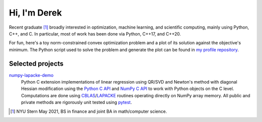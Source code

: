 .. README.rst for self-titled repo

Hi, I'm Derek
=============

Recent graduate [#]_ broadly interested in optimization, machine learning, and
scientific computing, mainly using Python, C++, and C. In particular, most of
work has been done via Python, C++17, and C++20.

For fun, here's a toy norm-constrained convex optimization problem and a plot
of its solution against the objective's minimum. The Python script used to
solve the problem and generate the plot can be found in
`my profile repository`__.

.. __: https://github.com/phetdam/phetdam

.. image:: https://raw.githubusercontent.com/phetdam/phetdam/master/contours.png
   :alt: contours.png

Selected projects
-----------------

numpy-lapacke-demo_
   Python C extension implementations of linear regression using QR/SVD and
   Newton's method with diagonal Hessian modification using the `Python C API`_
   and `NumPy C API`_ to work with Python objects on the C level. Computations
   are done using `CBLAS`_\ /\ `LAPACKE`_ routines operating directly on NumPy
   array memory. All public and private methods are rigorously unit tested
   using `pytest`_.

.. _Python C API: https://docs.python.org/3/c-api/index.html

.. _NumPy C API: https://numpy.org/doc/stable/reference/c-api/index.html

.. _numpy-lapacke-demo: https://github.com/phetdam/numpy-lapacke-demo

.. _CBLAS: http://www.netlib.org/blas/

.. _LAPACKE: https://www.netlib.org/lapack/lapacke.html

.. _pytest: https://docs.pytest.org/en/stable/

.. [#] NYU Stern May 2021, BS in finance and joint BA in math/computer science.
